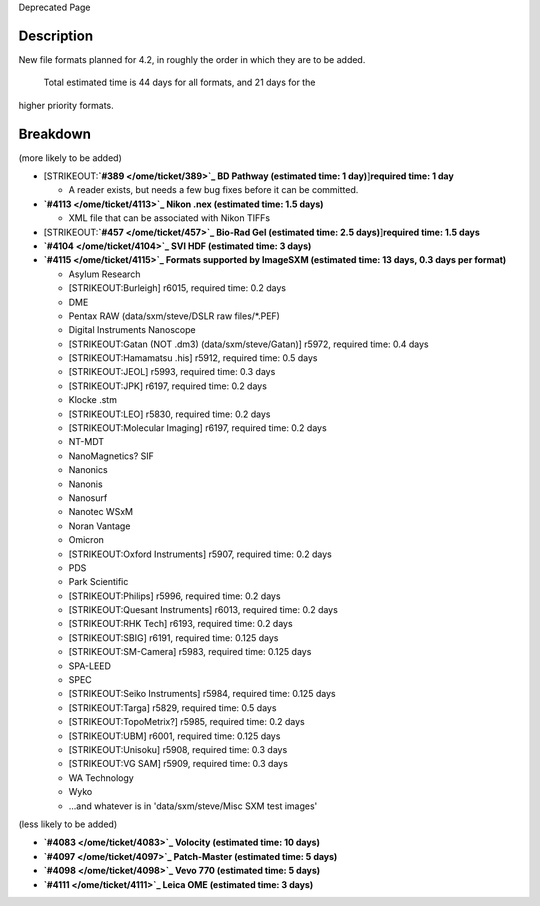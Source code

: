 Deprecated Page

Description
-----------

New file formats planned for 4.2, in roughly the order in which they are
to be added.
 Total estimated time is 44 days for all formats, and 21 days for the
higher priority formats.

Breakdown
---------

(more likely to be added)

-  [STRIKEOUT:**`#389 </ome/ticket/389>`_ BD Pathway (estimated time: 1
   day)**]\ **required time: 1 day**

   -  A reader exists, but needs a few bug fixes before it can be
      committed.

-  **`#4113 </ome/ticket/4113>`_ Nikon .nex (estimated time: 1.5 days)**

   -  XML file that can be associated with Nikon TIFFs

-  [STRIKEOUT:**`#457 </ome/ticket/457>`_ Bio-Rad Gel (estimated time:
   2.5 days)**]\ **required time: 1.5 days**

-  **`#4104 </ome/ticket/4104>`_ SVI HDF (estimated time: 3 days)**

-  **`#4115 </ome/ticket/4115>`_ Formats supported by ImageSXM
   (estimated time: 13 days, 0.3 days per format)**

   -  Asylum Research
   -  [STRIKEOUT:Burleigh] r6015, required time: 0.2 days
   -  DME
   -  Pentax RAW (data/sxm/steve/DSLR raw files/\*.PEF)
   -  Digital Instruments Nanoscope
   -  [STRIKEOUT:Gatan (NOT .dm3) (data/sxm/steve/Gatan)] r5972,
      required time: 0.4 days
   -  [STRIKEOUT:Hamamatsu .his] r5912, required time: 0.5 days
   -  [STRIKEOUT:JEOL] r5993, required time: 0.3 days
   -  [STRIKEOUT:JPK] r6197, required time: 0.2 days
   -  Klocke .stm
   -  [STRIKEOUT:LEO] r5830, required time: 0.2 days
   -  [STRIKEOUT:Molecular Imaging] r6197, required time: 0.2 days
   -  NT-MDT
   -  NanoMagnetics? SIF
   -  Nanonics
   -  Nanonis
   -  Nanosurf
   -  Nanotec WSxM
   -  Noran Vantage
   -  Omicron
   -  [STRIKEOUT:Oxford Instruments] r5907, required time: 0.2 days
   -  PDS
   -  Park Scientific
   -  [STRIKEOUT:Philips] r5996, required time: 0.2 days
   -  [STRIKEOUT:Quesant Instruments] r6013, required time: 0.2 days
   -  [STRIKEOUT:RHK Tech] r6193, required time: 0.2 days
   -  [STRIKEOUT:SBIG] r6191, required time: 0.125 days
   -  [STRIKEOUT:SM-Camera] r5983, required time: 0.125 days
   -  SPA-LEED
   -  SPEC
   -  [STRIKEOUT:Seiko Instruments] r5984, required time: 0.125 days
   -  [STRIKEOUT:Targa] r5829, required time: 0.5 days
   -  [STRIKEOUT:TopoMetrix?] r5985, required time: 0.2 days
   -  [STRIKEOUT:UBM] r6001, required time: 0.125 days
   -  [STRIKEOUT:Unisoku] r5908, required time: 0.3 days
   -  [STRIKEOUT:VG SAM] r5909, required time: 0.3 days
   -  WA Technology
   -  Wyko
   -  ...and whatever is in 'data/sxm/steve/Misc SXM test images'

(less likely to be added)

-  **`#4083 </ome/ticket/4083>`_ Volocity (estimated time: 10 days)**

-  **`#4097 </ome/ticket/4097>`_ Patch-Master (estimated time: 5 days)**

-  **`#4098 </ome/ticket/4098>`_ Vevo 770 (estimated time: 5 days)**

-  **`#4111 </ome/ticket/4111>`_ Leica OME (estimated time: 3 days)**
